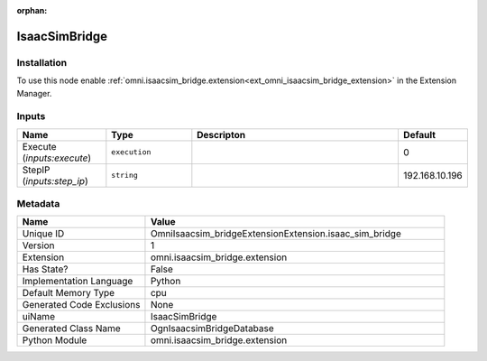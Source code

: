 .. _OmniIsaacsim_bridgeExtensionExtension_isaac_sim_bridge_1:

.. _OmniIsaacsim_bridgeExtensionExtension_isaac_sim_bridge:

.. ================================================================================
.. THIS PAGE IS AUTO-GENERATED. DO NOT MANUALLY EDIT.
.. ================================================================================

:orphan:

.. meta::
    :title: IsaacSimBridge
    :keywords: lang-en omnigraph node omniisaacsim_bridgeextensionextension isaac_sim_bridge


IsaacSimBridge
==============

.. <description>



.. </description>


Installation
------------

To use this node enable :ref:`omni.isaacsim_bridge.extension<ext_omni_isaacsim_bridge_extension>` in the Extension Manager.


Inputs
------
.. csv-table::
    :header: "Name", "Type", "Descripton", "Default"
    :widths: 20, 20, 50, 10

    "Execute (*inputs:execute*)", "``execution``", "", "0"
    "StepIP (*inputs:step_ip*)", "``string``", "", "192.168.10.196"


Metadata
--------
.. csv-table::
    :header: "Name", "Value"
    :widths: 30,70

    "Unique ID", "OmniIsaacsim_bridgeExtensionExtension.isaac_sim_bridge"
    "Version", "1"
    "Extension", "omni.isaacsim_bridge.extension"
    "Has State?", "False"
    "Implementation Language", "Python"
    "Default Memory Type", "cpu"
    "Generated Code Exclusions", "None"
    "uiName", "IsaacSimBridge"
    "Generated Class Name", "OgnIsaacsimBridgeDatabase"
    "Python Module", "omni.isaacsim_bridge.extension"

